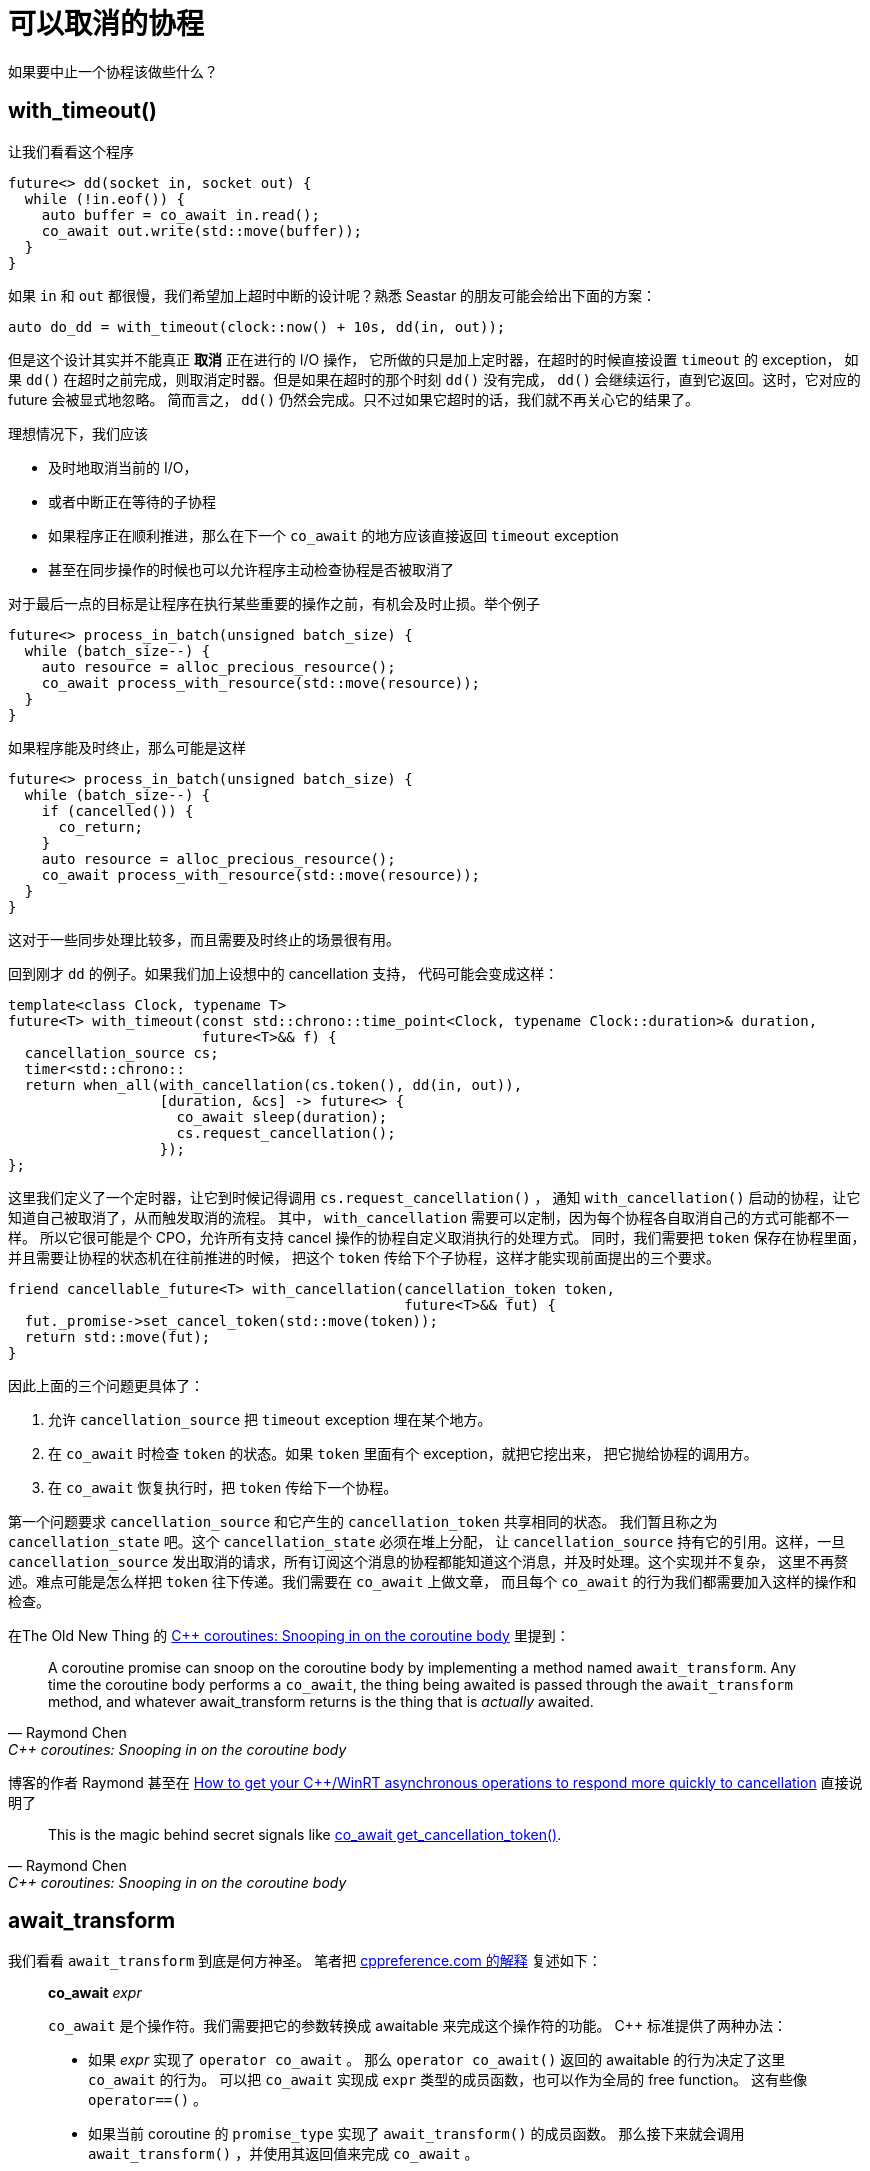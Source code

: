 = 可以取消的协程
:page-tags: [seastar]
:date: 2022-11-01 23:22:45 +0800
:pp: {plus}{plus}

如果要中止一个协程该做些什么？

== with_timeout()

让我们看看这个程序

[source, c++]
----
future<> dd(socket in, socket out) {
  while (!in.eof()) {
    auto buffer = co_await in.read();
    co_await out.write(std::move(buffer));
  }
}
----

如果 `in` 和 `out` 都很慢，我们希望加上超时中断的设计呢？熟悉 Seastar
的朋友可能会给出下面的方案：

[source, c++]
----
auto do_dd = with_timeout(clock::now() + 10s, dd(in, out));
----

但是这个设计其实并不能真正 *取消* 正在进行的 I/O 操作，
它所做的只是加上定时器，在超时的时候直接设置 `timeout` 的 exception，
如果 `dd()` 在超时之前完成，则取消定时器。但是如果在超时的那个时刻 `dd()`
没有完成， `dd()` 会继续运行，直到它返回。这时，它对应的 future 会被显式地忽略。
简而言之， `dd()` 仍然会完成。只不过如果它超时的话，我们就不再关心它的结果了。

理想情况下，我们应该

* 及时地取消当前的 I/O，
* 或者中断正在等待的子协程
* 如果程序正在顺利推进，那么在下一个 `co_await` 的地方应该直接返回 `timeout` exception
* 甚至在同步操作的时候也可以允许程序主动检查协程是否被取消了

对于最后一点的目标是让程序在执行某些重要的操作之前，有机会及时止损。举个例子

[source, c++]
----
future<> process_in_batch(unsigned batch_size) {
  while (batch_size--) {
    auto resource = alloc_precious_resource();
    co_await process_with_resource(std::move(resource));
  }
}
----

如果程序能及时终止，那么可能是这样
[source, c++]
----
future<> process_in_batch(unsigned batch_size) {
  while (batch_size--) {
    if (cancelled()) {
      co_return;
    }
    auto resource = alloc_precious_resource();
    co_await process_with_resource(std::move(resource));
  }
}
----

这对于一些同步处理比较多，而且需要及时终止的场景很有用。

回到刚才 `dd` 的例子。如果我们加上设想中的 cancellation 支持，
代码可能会变成这样：

[source, c++]
----
template<class Clock, typename T>
future<T> with_timeout(const std::chrono::time_point<Clock, typename Clock::duration>& duration,
                       future<T>&& f) {
  cancellation_source cs;
  timer<std::chrono::
  return when_all(with_cancellation(cs.token(), dd(in, out)),
                  [duration, &cs] -> future<> {
                    co_await sleep(duration);
                    cs.request_cancellation();
                  });
};
----

这里我们定义了一个定时器，让它到时候记得调用 `cs.request_cancellation()` ，
通知 `with_cancellation()` 启动的协程，让它知道自己被取消了，从而触发取消的流程。
其中， `with_cancellation` 需要可以定制，因为每个协程各自取消自己的方式可能都不一样。
所以它很可能是个 CPO，允许所有支持 cancel 操作的协程自定义取消执行的处理方式。
同时，我们需要把 `token` 保存在协程里面，并且需要让协程的状态机在往前推进的时候，
把这个 `token` 传给下个子协程，这样才能实现前面提出的三个要求。

[source, c++]
----
friend cancellable_future<T> with_cancellation(cancellation_token token,
                                               future<T>&& fut) {
  fut._promise->set_cancel_token(std::move(token));
  return std::move(fut);
}
----

因此上面的三个问题更具体了：

. 允许 `cancellation_source` 把 `timeout` exception 埋在某个地方。
. 在 `co_await` 时检查 `token` 的状态。如果 `token` 里面有个 exception，就把它挖出来，
  把它抛给协程的调用方。
. 在 `co_await` 恢复执行时，把 `token` 传给下一个协程。

第一个问题要求 `cancellation_source` 和它产生的 `cancellation_token` 共享相同的状态。
我们暂且称之为 `cancellation_state` 吧。这个 `cancellation_state` 必须在堆上分配，
让 `cancellation_source` 持有它的引用。这样，一旦 `cancellation_source`
发出取消的请求，所有订阅这个消息的协程都能知道这个消息，并及时处理。这个实现并不复杂，
这里不再赘述。难点可能是怎么样把 `token` 往下传递。我们需要在 `co_await` 上做文章，
而且每个 `co_await` 的行为我们都需要加入这样的操作和检查。

在The Old New Thing 的 https://devblogs.microsoft.com/oldnewthing/20210428-00/?p=105160[C++ coroutines: Snooping in on the coroutine body]
里提到：

[quote, Raymond Chen, C++ coroutines: Snooping in on the coroutine body]
____
A coroutine promise can snoop on the coroutine body by implementing a method named `await_transform`.
Any time the coroutine body performs a `co_await`, the thing being awaited is passed through the `await_transform`
method, and whatever await_transform returns is the thing that is _actually_ awaited.
____

博客的作者 Raymond 甚至在 https://devblogs.microsoft.com/oldnewthing/20200722-00/?p=103997[How to get your C++/WinRT asynchronous operations to respond more quickly to cancellation]
直接说明了

[quote, Raymond Chen, C++ coroutines: Snooping in on the coroutine body]
____
This is the magic behind secret signals like https://devblogs.microsoft.com/oldnewthing/20200722-00/?p=103997[co_await get_cancellation_token()].
____

== await_transform

我们看看 `await_transform` 到底是何方神圣。 笔者把 https://en.cppreference.com/w/cpp/language/coroutines[cppreference.com 的解释] 复述如下：

[quote]
____
*co_await* _expr_

`co_await` 是个操作符。我们需要把它的参数转换成 awaitable 来完成这个操作符的功能。
C{pp} 标准提供了两种办法：

* 如果 _expr_ 实现了 `operator co_await` 。
  那么 `operator co_await()` 返回的 awaitable 的行为决定了这里 `co_await` 的行为。
  可以把 `co_await` 实现成 `expr` 类型的成员函数，也可以作为全局的 free function。
  这有些像 `operator==()` 。
* 如果当前 coroutine 的 `promise_type` 实现了 `await_transform()` 的成员函数。
  那么接下来就会调用 `await_transform()` ，并使用其返回值来完成 `co_await` 。
____


Seastar 使用的是第一种办法。它定义了 free function `operator co_await(future<T>)`。
这个函数返回的是 `seastar::internal::awaiter` 。这个类是个胶水类，提供了对 `seastar::future<>`
很薄的包装。所以 Seastar 中所有的 `co_await` 调用都会产生一个
`seastar::internal::awaiter` 实例。后者定义了这个子协程的行为。

而另外一种就是 Raymond 介绍的 `await_transform()` 的做法。
 https://github.com/microsoft/cppwinrt[cppwinrt] 这样定义 `winrt::impl::promise_base`
 的 `await_transform()` ：
[source, c++]
----
template <typename Expression>
Expression&& await_transform(Expression&& expression)
{
  if (Status() == AsyncStatus::Canceled) {
    throw winrt::hresult_canceled();
  }
  if constexpr (std::is_convertible_v<std::remove_reference_t<decltype(expression)>&, enable_await_cancellation&>) {
    if (m_propagate_cancellation) {
      static_cast<enable_await_cancellation&>(expression).set_cancellable_promise(&m_cancellable);
      expression.enable_cancellation(&m_cancellable);
    }
  }
  return std::forward<Expression>(expression);
}
----

这样实现的好处是，

* 如果调用方协程已经被取消了，那么立即终止
* 如果被调用的协程声明自己支持取消的操作，同时调用方协程也允许把取消事件向下传播，
  就把 `m_cancellable` 传下去。

什么叫 “传下去”呢？

[source, c++]
----
struct enable_await_cancellation {
  // ...
  ~enable_await_cancellation() {
    if (m_promise) {
      m_promise->revoke_canceller();
    }
  }
  void set_cancellable_promise(cancellable_promise* promise) noexcept {
    m_promise = promise;
  }
  private:
    cancellable_promise* m_promise = nullptr;
};

template <typename Async>
struct await_adapter : enable_await_cancellation {
  // ...
  void enable_cancellation(cancellable_promise* promise) {
    promise->set_canceller([](void* parameter) {
      cancel_asynchronously(reinterpret_cast<await_adapter*>(parameter)->async);
    }, this);
  }
};
----

所以说在 “往下传” 的时候，`expression` 和 `cancellable_promise` 之间建立了双向的联系

* `expression` 保存了 `cancellable_promise` 的引用。在它析构的时候，把 cancel 作废。
* `cancellable_promise`也保存了个 lambda（事实上为了性能考虑，是个函数指针，及其参数），
  在触发的时候执行 `set_canceller()` 指定的操作，调用 `await_adapter` 适配的操作
  所定义的 `Cancel()` 。因为 `await_adapter` 事实上也是底层异步操作的包装。

但是问题在于这两种转换的方式是互斥的。因为 Seastar 里 `co_await` 的参数常常是
`seastar::future<>` ，为了在 `co_await` 的时候往这些 future 里面塞一点东西，
我们就只能用 `await_transform()` 了。我们需要让 `await_transform()` 完成两个功能：

. 因为 `future<>` 不是个 awaitable，需要能把 `seastar::future<>` 转换成 `internal::awaiter`
. 根据当前 promise 的状态，为 `cancellable_promise` 或者 `cancellation_token`
  和 `promise` 建立类似的双向联系。

另外，补充一些背景知识。Seastar 通过为自己的 `seastar::future<>` 偏特化 `std::coroutine_traits` ，告诉编译器和标准库，
“如果碰到 `seastar::future<>` ，那么偏特化模板里面的 `promise_type` 就是返回
`seastar::future<>` 的协程所使用的 `promise_type` ”。如果我们希望继续定制 Seastar
协程的行为，就应该从 `seastar:::internal::coroutine_traits_base::promise_type` 入手。


所以我们也可以仿效，

[source, c++]
----
template <typename T>
class future {
public:
  void cancel() noexcept {
    _state.set_cancelled();
    _cancellation.cancel();
  }
  void enable_cancellation_propagation() {
    _propagate_cancellation = true;
  }
};

template <typename T = void>
class coroutine_traits_base {
public:
  class promise_type final : public seastar::task {
    seastar::promise<T> _promise;
  public:
    template<typename Expression>
    auto await_transform(Expression&& expr) noexcept {
      if (_promise.cancellation_requested()) {
        throw cancelled_error();
      }
      if constexpr (Cancellable<Expression>) {
        if (_promise.propagate_cancellation()) {
          _promise.on_cancelled([&expr] {
            expr.cancel();
          });
          expr.set_cancellation(_promise.get_cancellation());
        }
      }
      return internal::awaiter<true, T>(std::move(expr));
    }
  };
};
----
